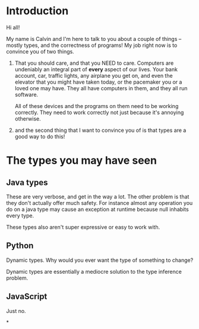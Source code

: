 * Introduction

Hi all!

My name is Calvin and I'm here to talk to you about a couple of things
-- mostly types, and the correctness of programs! My job right now is
to convince you of two things.

1) That you should care, and that you NEED to care. Computers are undeniably an
   integral part of *every* aspect of our lives. Your bank account,
   car, traffic lights, any airplane you get on, and even the elevator
   that you might have taken today, or the pacemaker you or a loved
   one may have. They all have computers in them, and they all run
   software.

   All of these devices and the programs on them need to be working
   correctly. They need to work correctly not just because it's
   annoying otherwise.

2) and the second thing that I want to convince you of is that types
   are a good way to do this!


* The types you may have seen

** Java types

These are very verbose, and get in the way a lot. The other problem is
that they don't actually offer much safety. For instance almost any
operation you do on a java type may cause an exception at runtime
because null inhabits every type.

These types also aren't super expressive or easy to work with.

** Python

Dynamic types. Why would you ever want the type of something to change?

Dynamic types are essentially a mediocre solution to the type inference problem.

** JavaScript

Just no.

*
